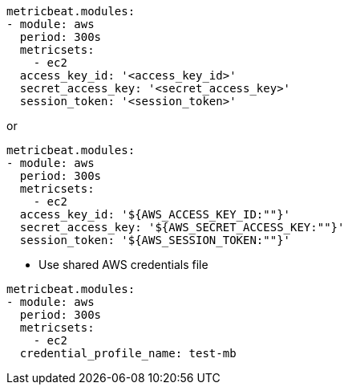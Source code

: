 ----
metricbeat.modules:
- module: aws
  period: 300s
  metricsets:
    - ec2
  access_key_id: '<access_key_id>'
  secret_access_key: '<secret_access_key>'
  session_token: '<session_token>'
----

or

[source,yaml]
----
metricbeat.modules:
- module: aws
  period: 300s
  metricsets:
    - ec2
  access_key_id: '${AWS_ACCESS_KEY_ID:""}'
  secret_access_key: '${AWS_SECRET_ACCESS_KEY:""}'
  session_token: '${AWS_SESSION_TOKEN:""}'
----

* Use shared AWS credentials file

[source,yaml]
----
metricbeat.modules:
- module: aws
  period: 300s
  metricsets:
    - ec2
  credential_profile_name: test-mb
----

